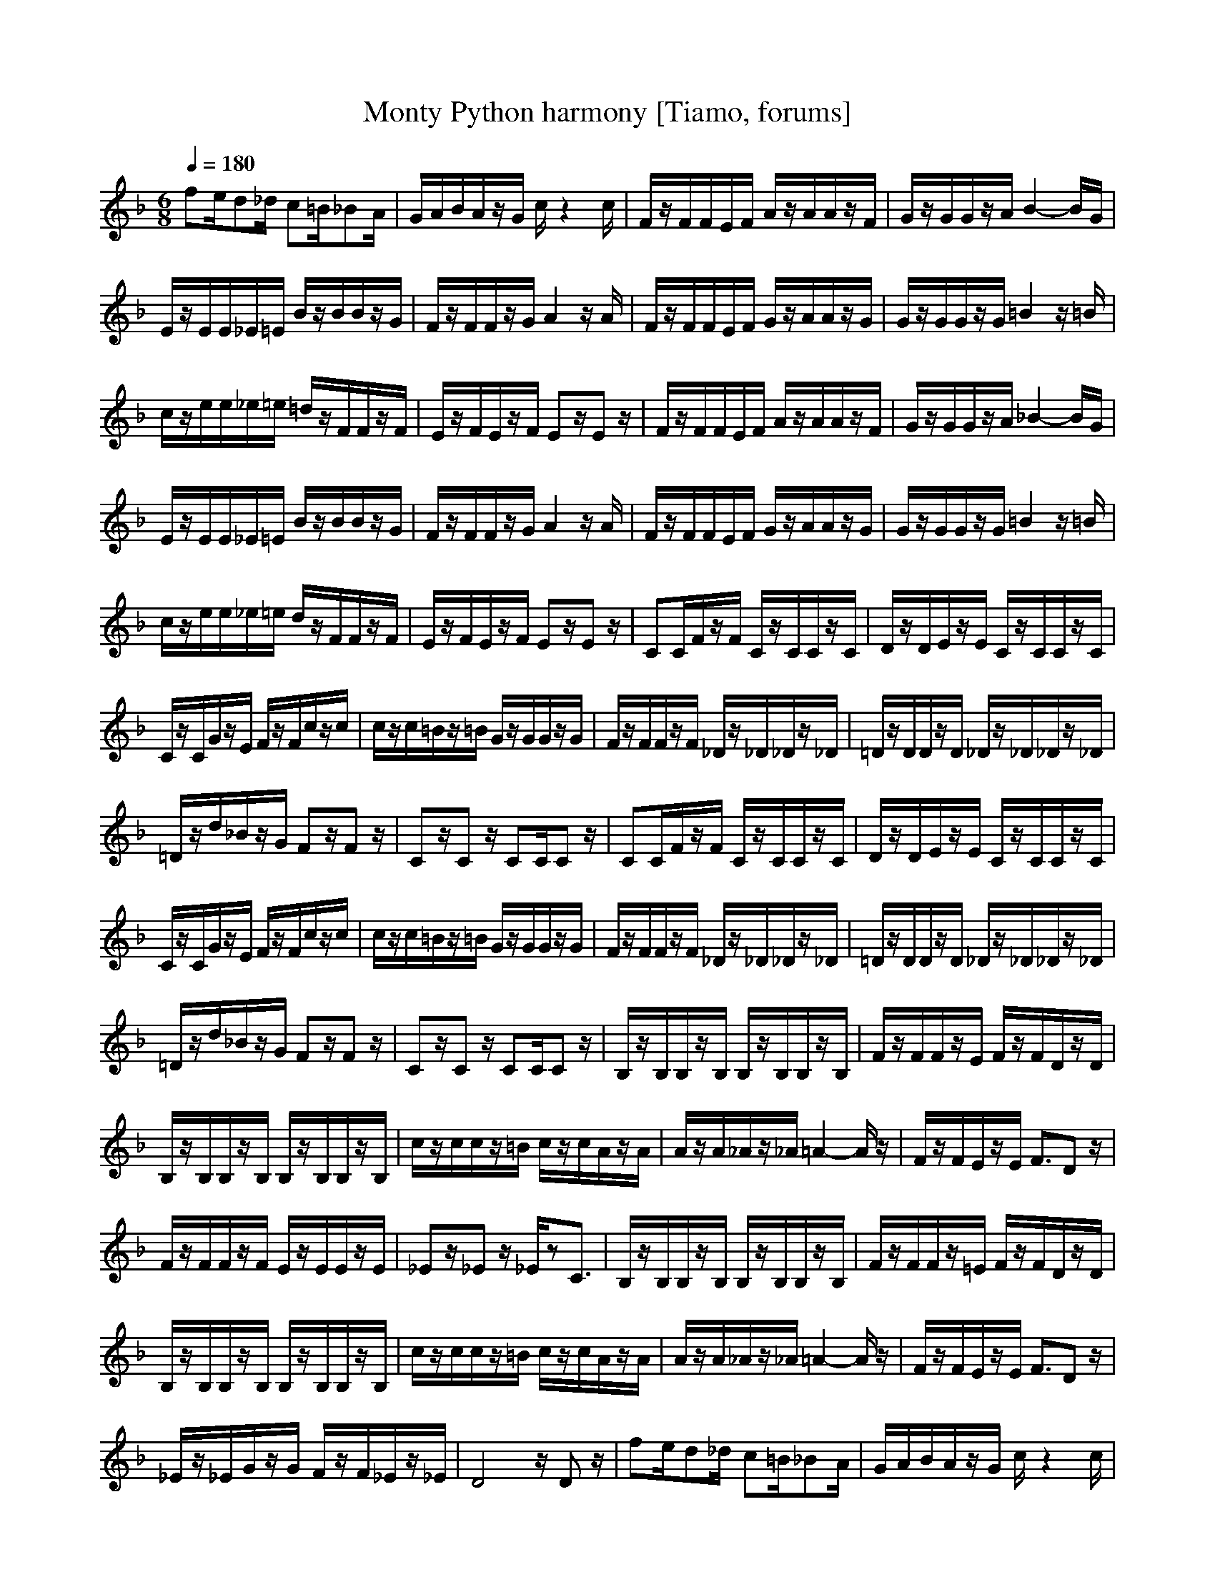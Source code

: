 X:1
T:Monty Python harmony [Tiamo, forums]
M:6/8
L:1/8
Q:1/4=180
K:F
V:2
fe/2d_d/2 c=B/2_BA/2|G/2A/2B/2A/2z/2G/2 c/2z2c/2|F/2z/2F/2F/2E/2F/2 A/2z/2A/2A/2z/2F/2|G/2z/2G/2G/2z/2A/2 B2-B/2G/2|
E/2z/2E/2E/2_E/2=E/2 B/2z/2B/2B/2z/2G/2|F/2z/2F/2F/2z/2G/2 A2z/2A/2|F/2z/2F/2F/2E/2F/2 G/2z/2A/2A/2z/2G/2|G/2z/2G/2G/2z/2G/2 =B2z/2=B/2|
c/2z/2e/2e/2_e/2=e/2 =d/2z/2F/2F/2z/2F/2|E/2z/2F/2E/2z/2F/2 Ez/2Ez/2|F/2z/2F/2F/2E/2F/2 A/2z/2A/2A/2z/2F/2|G/2z/2G/2G/2z/2A/2 _B2-B/2G/2|
E/2z/2E/2E/2_E/2=E/2 B/2z/2B/2B/2z/2G/2|F/2z/2F/2F/2z/2G/2 A2z/2A/2|F/2z/2F/2F/2E/2F/2 G/2z/2A/2A/2z/2G/2|G/2z/2G/2G/2z/2G/2 =B2z/2=B/2|
c/2z/2e/2e/2_e/2=e/2 d/2z/2F/2F/2z/2F/2|E/2z/2F/2E/2z/2F/2 Ez/2Ez/2|CC/2F/2z/2F/2 C/2z/2C/2C/2z/2C/2|D/2z/2D/2E/2z/2E/2 C/2z/2C/2C/2z/2C/2|
C/2z/2C/2G/2z/2E/2 F/2z/2F/2c/2z/2c/2|c/2z/2c/2=B/2z/2=B/2 G/2z/2G/2G/2z/2G/2|F/2z/2F/2F/2z/2F/2 _D/2z/2_D/2_D/2z/2_D/2|=D/2z/2D/2D/2z/2D/2 _D/2z/2_D/2_D/2z/2_D/2|
=D/2z/2d/2_B/2z/2G/2 Fz/2Fz/2|Cz/2Cz/2 CC/2Cz/2|CC/2F/2z/2F/2 C/2z/2C/2C/2z/2C/2|D/2z/2D/2E/2z/2E/2 C/2z/2C/2C/2z/2C/2|
C/2z/2C/2G/2z/2E/2 F/2z/2F/2c/2z/2c/2|c/2z/2c/2=B/2z/2=B/2 G/2z/2G/2G/2z/2G/2|F/2z/2F/2F/2z/2F/2 _D/2z/2_D/2_D/2z/2_D/2|=D/2z/2D/2D/2z/2D/2 _D/2z/2_D/2_D/2z/2_D/2|
=D/2z/2d/2_B/2z/2G/2 Fz/2Fz/2|Cz/2Cz/2 CC/2Cz/2|B,/2z/2B,/2B,/2z/2B,/2 B,/2z/2B,/2B,/2z/2B,/2|F/2z/2F/2F/2z/2E/2 F/2z/2F/2D/2z/2D/2|
B,/2z/2B,/2B,/2z/2B,/2 B,/2z/2B,/2B,/2z/2B,/2|c/2z/2c/2c/2z/2=B/2 c/2z/2c/2A/2z/2A/2|A/2z/2A/2_A/2z/2_A/2 =A2-A/2z/2|F/2z/2F/2E/2z/2E/2 F3/2Dz/2|
F/2z/2F/2F/2z/2F/2 E/2z/2E/2E/2z/2E/2|_Ez/2_Ez/2 _E/2zC3/2|B,/2z/2B,/2B,/2z/2B,/2 B,/2z/2B,/2B,/2z/2B,/2|F/2z/2F/2F/2z/2=E/2 F/2z/2F/2D/2z/2D/2|
B,/2z/2B,/2B,/2z/2B,/2 B,/2z/2B,/2B,/2z/2B,/2|c/2z/2c/2c/2z/2=B/2 c/2z/2c/2A/2z/2A/2|A/2z/2A/2_A/2z/2_A/2 =A2-A/2z/2|F/2z/2F/2E/2z/2E/2 F3/2Dz/2|
_E/2z/2_E/2G/2z/2G/2 F/2z/2F/2_E/2z/2_E/2|D4z/2Dz/2|fe/2d_d/2 c=B/2_BA/2|G/2A/2B/2A/2z/2G/2 c/2z2c/2|
F/2z/2F/2F/2=E/2F/2 A/2z/2A/2A/2z/2F/2|G/2z/2G/2G/2z/2A/2 B2-B/2G/2|E/2z/2E/2E/2_E/2=E/2 B/2z/2B/2B/2z/2G/2|F/2z/2F/2F/2z/2G/2 A2z/2A/2|
F/2z/2F/2F/2E/2F/2 G/2z/2A/2A/2z/2G/2|G/2z/2G/2G/2z/2G/2 =B2z/2=B/2|c/2z/2e/2e/2_e/2=e/2 =d/2z/2F/2F/2z/2F/2|E/2z/2F/2E/2z/2F/2 Ez/2Ez/2|
C/2z/2C/2F/2z/2F/2 C/2z/2C/2C/2z/2C/2|D/2z/2D/2E/2z/2E/2 C/2z/2C/2C/2z/2C/2|C/2z/2C/2G/2z/2E/2 F/2z/2F/2cc/2|c/2z/2c/2=B/2z/2=B/2 G/2z/2G/2G/2z/2G/2|
F/2z/2F/2FF/2 _D/2z/2_D/2_D/2z/2_D/2|=D/2z/2D/2DD/2 _D_D/2_D/2z/2_D/2|=D/2z/2d/2_BG/2 Fz/2F3/2|Cz/2Cz/2 CC/2C/2
